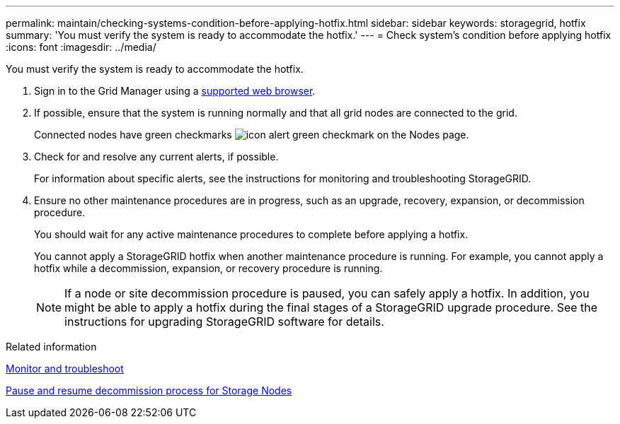 ---
permalink: maintain/checking-systems-condition-before-applying-hotfix.html
sidebar: sidebar
keywords: storagegrid, hotfix
summary: 'You must verify the system is ready to accommodate the hotfix.'
---
= Check system's condition before applying hotfix
:icons: font
:imagesdir: ../media/

[.lead]
You must verify the system is ready to accommodate the hotfix.

. Sign in to the Grid Manager using a xref:../admin/web-browser-requirements.adoc[supported web browser].
. If possible, ensure that the system is running normally and that all grid nodes are connected to the grid.
+
Connected nodes have green checkmarks image:../media/icon_alert_green_checkmark.png[icon alert green checkmark] on the Nodes page.

. Check for and resolve any current alerts, if possible.
+
For information about specific alerts, see the instructions for monitoring and troubleshooting StorageGRID.

. Ensure no other maintenance procedures are in progress, such as an upgrade, recovery, expansion, or decommission procedure.
+
You should wait for any active maintenance procedures to complete before applying a hotfix.
+
You cannot apply a StorageGRID hotfix when another maintenance procedure is running. For example, you cannot apply a hotfix while a decommission, expansion, or recovery procedure is running.
+
NOTE: If a node or site decommission procedure is paused, you can safely apply a hotfix. In addition, you might be able to apply a hotfix during the final stages of a StorageGRID upgrade procedure. See the instructions for upgrading StorageGRID software for details.

.Related information

xref:../monitor/index.adoc[Monitor and troubleshoot]

xref:pausing-and-resuming-decommission-process-for-storage-nodes.adoc[Pause and resume decommission process for Storage Nodes]
